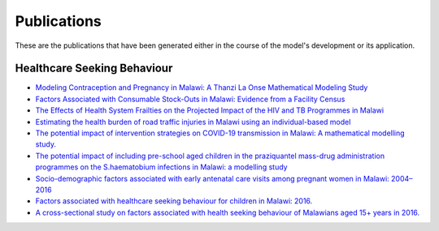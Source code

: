 
=============
Publications
=============

These are the publications that have been generated either in the course of the model's development or its application.

Healthcare Seeking Behaviour
============================

* `Modeling Contraception and Pregnancy in Malawi: A Thanzi La Onse Mathematical Modeling Study <https://onlinelibrary.wiley.com/doi/10.1111/sifp.12255>`_

* `Factors Associated with Consumable Stock-Outs in Malawi: Evidence from a Facility Census <https://papers.ssrn.com/sol3/papers.cfm?abstract_id=4424341>`_

* `The Effects of Health System Frailties on the Projected Impact of the HIV and TB Programmes in Malawi <https://papers.ssrn.com/sol3/papers.cfm?abstract_id=4508436>`_

* `Estimating the health burden of road traffic injuries in Malawi using an individual-based model <https://injepijournal.biomedcentral.com/articles/10.1186/s40621-022-00386-6>`_

* `The potential impact of intervention strategies on COVID-19 transmission in Malawi: A mathematical modelling study. <https://bmjopen.bmj.com/content/11/7/e045196>`_

* `The potential impact of including pre-school aged children in the praziquantel mass-drug administration programmes on the S.haematobium infections in Malawi: a modelling study <https://www.medrxiv.org/content/10.1101/2020.12.09.20246652v1>`_

* `Socio-demographic factors associated with early antenatal care visits among pregnant women in Malawi: 2004–2016 <https://journals.plos.org/plosone/article?id=10.1371/journal.pone.0263650>`_

* `Factors associated with healthcare seeking behaviour for children in Malawi: 2016. <https://onlinelibrary.wiley.com/doi/abs/10.1111/tmi.13499>`_

* `A cross-sectional study on factors associated with health seeking behaviour of Malawians aged 15+ years in 2016. <https://www.ajol.info/index.php/mmj/article/view/202965>`_












